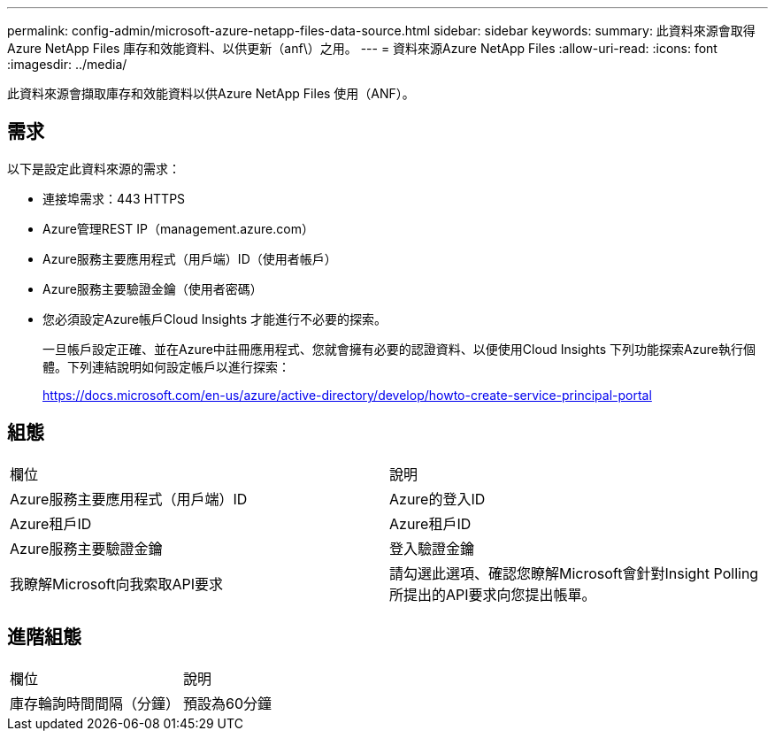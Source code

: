 ---
permalink: config-admin/microsoft-azure-netapp-files-data-source.html 
sidebar: sidebar 
keywords:  
summary: 此資料來源會取得Azure NetApp Files 庫存和效能資料、以供更新（anf\）之用。 
---
= 資料來源Azure NetApp Files
:allow-uri-read: 
:icons: font
:imagesdir: ../media/


[role="lead"]
此資料來源會擷取庫存和效能資料以供Azure NetApp Files 使用（ANF）。



== 需求

以下是設定此資料來源的需求：

* 連接埠需求：443 HTTPS
* Azure管理REST IP（management.azure.com）
* Azure服務主要應用程式（用戶端）ID（使用者帳戶）
* Azure服務主要驗證金鑰（使用者密碼）
* 您必須設定Azure帳戶Cloud Insights 才能進行不必要的探索。
+
一旦帳戶設定正確、並在Azure中註冊應用程式、您就會擁有必要的認證資料、以便使用Cloud Insights 下列功能探索Azure執行個體。下列連結說明如何設定帳戶以進行探索：

+
https://docs.microsoft.com/en-us/azure/active-directory/develop/howto-create-service-principal-portal[]





== 組態

|===


| 欄位 | 說明 


 a| 
Azure服務主要應用程式（用戶端）ID
 a| 
Azure的登入ID



 a| 
Azure租戶ID
 a| 
Azure租戶ID



 a| 
Azure服務主要驗證金鑰
 a| 
登入驗證金鑰



 a| 
我瞭解Microsoft向我索取API要求
 a| 
請勾選此選項、確認您瞭解Microsoft會針對Insight Polling所提出的API要求向您提出帳單。

|===


== 進階組態

|===


| 欄位 | 說明 


 a| 
庫存輪詢時間間隔（分鐘）
 a| 
預設為60分鐘

|===